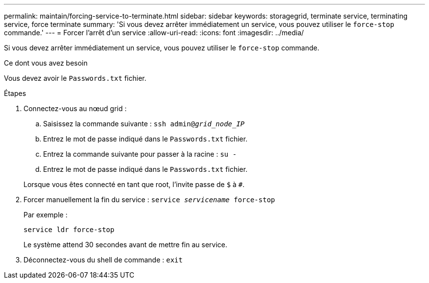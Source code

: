 ---
permalink: maintain/forcing-service-to-terminate.html 
sidebar: sidebar 
keywords: storagegrid, terminate service, terminating service, force terminate 
summary: 'Si vous devez arrêter immédiatement un service, vous pouvez utiliser le `force-stop` commande.' 
---
= Forcer l'arrêt d'un service
:allow-uri-read: 
:icons: font
:imagesdir: ../media/


[role="lead"]
Si vous devez arrêter immédiatement un service, vous pouvez utiliser le `force-stop` commande.

.Ce dont vous avez besoin
Vous devez avoir le `Passwords.txt` fichier.

.Étapes
. Connectez-vous au nœud grid :
+
.. Saisissez la commande suivante : `ssh admin@_grid_node_IP_`
.. Entrez le mot de passe indiqué dans le `Passwords.txt` fichier.
.. Entrez la commande suivante pour passer à la racine : `su -`
.. Entrez le mot de passe indiqué dans le `Passwords.txt` fichier.


+
Lorsque vous êtes connecté en tant que root, l'invite passe de `$` à `#`.

. Forcer manuellement la fin du service : `service _servicename_ force-stop`
+
Par exemple :

+
[listing]
----
service ldr force-stop
----
+
Le système attend 30 secondes avant de mettre fin au service.

. Déconnectez-vous du shell de commande : `exit`

